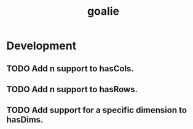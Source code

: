 #+TITLE: goalie
#+STARTUP: content
* Development
** TODO Add n support to hasCols.
** TODO Add n support to hasRows.
** TODO Add support for a specific dimension to hasDims.
